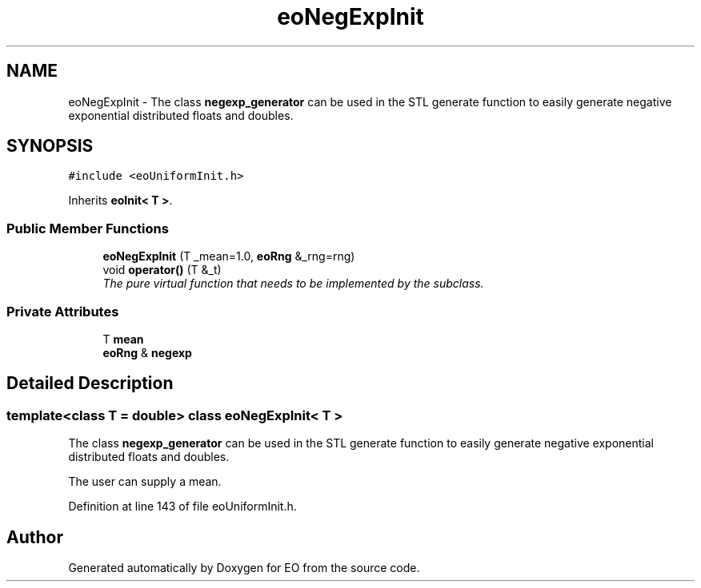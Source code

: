 .TH "eoNegExpInit" 3 "19 Oct 2006" "Version 0.9.4-cvs" "EO" \" -*- nroff -*-
.ad l
.nh
.SH NAME
eoNegExpInit \- The class \fBnegexp_generator\fP can be used in the STL generate function to easily generate negative exponential distributed floats and doubles.  

.PP
.SH SYNOPSIS
.br
.PP
\fC#include <eoUniformInit.h>\fP
.PP
Inherits \fBeoInit< T >\fP.
.PP
.SS "Public Member Functions"

.in +1c
.ti -1c
.RI "\fBeoNegExpInit\fP (T _mean=1.0, \fBeoRng\fP &_rng=rng)"
.br
.ti -1c
.RI "void \fBoperator()\fP (T &_t)"
.br
.RI "\fIThe pure virtual function that needs to be implemented by the subclass. \fP"
.in -1c
.SS "Private Attributes"

.in +1c
.ti -1c
.RI "T \fBmean\fP"
.br
.ti -1c
.RI "\fBeoRng\fP & \fBnegexp\fP"
.br
.in -1c
.SH "Detailed Description"
.PP 

.SS "template<class T = double> class eoNegExpInit< T >"
The class \fBnegexp_generator\fP can be used in the STL generate function to easily generate negative exponential distributed floats and doubles. 

The user can supply a mean. 
.PP
Definition at line 143 of file eoUniformInit.h.

.SH "Author"
.PP 
Generated automatically by Doxygen for EO from the source code.
